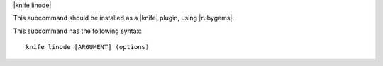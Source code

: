 .. The contents of this file are included in multiple topics.
.. This file describes a command or a sub-command for Knife.
.. This file should not be changed in a way that hinders its ability to appear in multiple documentation sets.


|knife linode|

This subcommand should be installed as a |knife| plugin, using |rubygems|.

This subcommand has the following syntax::

   knife linode [ARGUMENT] (options)


